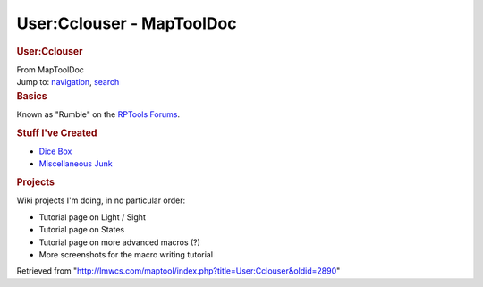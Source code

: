 ==========================
User:Cclouser - MapToolDoc
==========================

.. contents::
   :depth: 3
..

.. container:: noprint
   :name: mw-page-base

.. container:: noprint
   :name: mw-head-base

.. container:: mw-body
   :name: content

   .. container:: mw-indicators

   .. rubric:: User:Cclouser
      :name: firstHeading
      :class: firstHeading

   .. container:: mw-body-content
      :name: bodyContent

      .. container::
         :name: siteSub

         From MapToolDoc

      .. container::
         :name: contentSub

      .. container:: mw-jump
         :name: jump-to-nav

         Jump to: `navigation <#mw-head>`__, `search <#p-search>`__

      .. container:: mw-content-ltr
         :name: mw-content-text

         .. rubric:: Basics
            :name: basics

         Known as "Rumble" on the `RPTools
         Forums <http://forums.rptools.net>`__.

         .. rubric:: Stuff I've Created
            :name: stuff-ive-created

         -  `Dice Box <Dice_Box>`__
         -  `Miscellaneous
            Junk <http://gallery.rptools.net/v/contrib/Rumble/>`__

         .. rubric:: Projects
            :name: projects

         Wiki projects I'm doing, in no particular order:

         -  Tutorial page on Light / Sight
         -  Tutorial page on States
         -  Tutorial page on more advanced macros (?)
         -  More screenshots for the macro writing tutorial

      .. container:: printfooter

         Retrieved from
         "http://lmwcs.com/maptool/index.php?title=User:Cclouser&oldid=2890"


